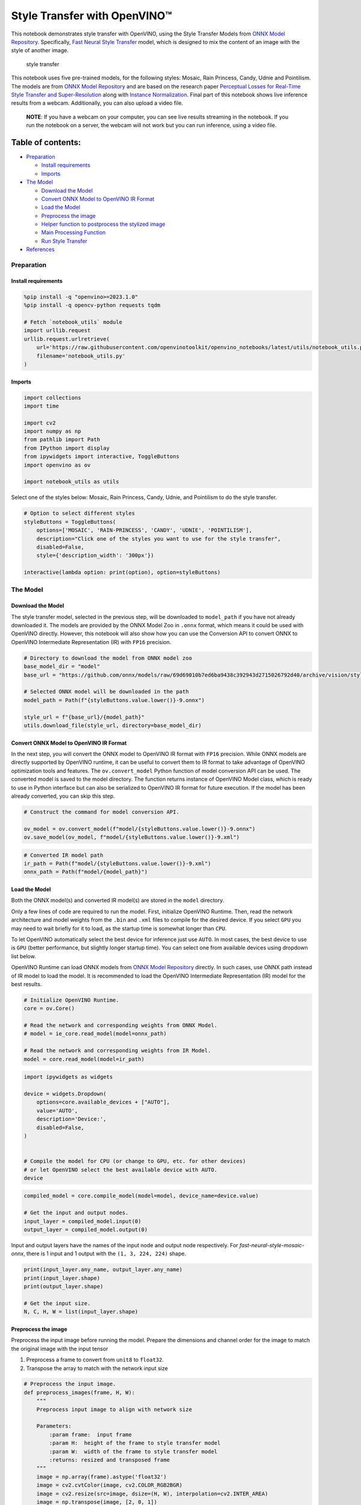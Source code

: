 Style Transfer with OpenVINO™
=============================

This notebook demonstrates style transfer with OpenVINO, using the Style
Transfer Models from `ONNX Model
Repository <https://github.com/onnx/models>`__. Specifically, `Fast
Neural Style
Transfer <https://github.com/onnx/models/tree/master/vision/style_transfer/fast_neural_style>`__
model, which is designed to mix the content of an image with the style
of another image.

.. figure:: https://user-images.githubusercontent.com/109281183/208703143-049f712d-2777-437c-8172-597ef7d53fc3.gif
   :alt: style transfer

   style transfer

This notebook uses five pre-trained models, for the following styles:
Mosaic, Rain Princess, Candy, Udnie and Pointilism. The models are from
`ONNX Model Repository <https://github.com/onnx/models>`__ and are based
on the research paper `Perceptual Losses for Real-Time Style Transfer
and Super-Resolution <https://arxiv.org/abs/1603.08155>`__ along with
`Instance Normalization <https://arxiv.org/abs/1607.08022>`__. Final
part of this notebook shows live inference results from a webcam.
Additionally, you can also upload a video file.

   **NOTE**: If you have a webcam on your computer, you can see live
   results streaming in the notebook. If you run the notebook on a
   server, the webcam will not work but you can run inference, using a
   video file.

Table of contents:
^^^^^^^^^^^^^^^^^^

-  `Preparation <#preparation>`__

   -  `Install requirements <#install-requirements>`__
   -  `Imports <#imports>`__

-  `The Model <#the-model>`__

   -  `Download the Model <#download-the-model>`__
   -  `Convert ONNX Model to OpenVINO IR
      Format <#convert-onnx-model-to-openvino-ir-format>`__
   -  `Load the Model <#load-the-model>`__
   -  `Preprocess the image <#preprocess-the-image>`__
   -  `Helper function to postprocess the stylized
      image <#helper-function-to-postprocess-the-stylized-image>`__
   -  `Main Processing Function <#main-processing-function>`__
   -  `Run Style Transfer <#run-style-transfer>`__

-  `References <#references>`__

Preparation
-----------



Install requirements
~~~~~~~~~~~~~~~~~~~~



.. code:: ipython3

    %pip install -q "openvino>=2023.1.0"
    %pip install -q opencv-python requests tqdm
    
    # Fetch `notebook_utils` module
    import urllib.request
    urllib.request.urlretrieve(
        url='https://raw.githubusercontent.com/openvinotoolkit/openvino_notebooks/latest/utils/notebook_utils.py',
        filename='notebook_utils.py'
    )

Imports
~~~~~~~



.. code:: ipython3

    import collections
    import time
    
    import cv2
    import numpy as np
    from pathlib import Path
    from IPython import display
    from ipywidgets import interactive, ToggleButtons
    import openvino as ov
    
    import notebook_utils as utils

Select one of the styles below: Mosaic, Rain Princess, Candy, Udnie, and
Pointilism to do the style transfer.

.. code:: ipython3

    # Option to select different styles    
    styleButtons = ToggleButtons(
        options=['MOSAIC', 'RAIN-PRINCESS', 'CANDY', 'UDNIE', 'POINTILISM'],
        description="Click one of the styles you want to use for the style transfer",
        disabled=False,
        style={'description_width': '300px'})
       
    interactive(lambda option: print(option), option=styleButtons)

The Model
---------



Download the Model
~~~~~~~~~~~~~~~~~~



The style transfer model, selected in the previous step, will be
downloaded to ``model_path`` if you have not already downloaded it. The
models are provided by the ONNX Model Zoo in ``.onnx`` format, which
means it could be used with OpenVINO directly. However, this notebook
will also show how you can use the Conversion API to convert ONNX to
OpenVINO Intermediate Representation (IR) with ``FP16`` precision.

.. code:: ipython3

    # Directory to download the model from ONNX model zoo
    base_model_dir = "model"
    base_url = "https://github.com/onnx/models/raw/69d69010b7ed6ba9438c392943d2715026792d40/archive/vision/style_transfer/fast_neural_style/model"
    
    # Selected ONNX model will be downloaded in the path
    model_path = Path(f"{styleButtons.value.lower()}-9.onnx")
    
    style_url = f"{base_url}/{model_path}"
    utils.download_file(style_url, directory=base_model_dir)

Convert ONNX Model to OpenVINO IR Format
~~~~~~~~~~~~~~~~~~~~~~~~~~~~~~~~~~~~~~~~



In the next step, you will convert the ONNX model to OpenVINO IR format
with ``FP16`` precision. While ONNX models are directly supported by
OpenVINO runtime, it can be useful to convert them to IR format to take
advantage of OpenVINO optimization tools and features. The
``ov.convert_model`` Python function of model conversion API can be
used. The converted model is saved to the model directory. The function
returns instance of OpenVINO Model class, which is ready to use in
Python interface but can also be serialized to OpenVINO IR format for
future execution. If the model has been already converted, you can skip
this step.

.. code:: ipython3

    # Construct the command for model conversion API.
    
    ov_model = ov.convert_model(f"model/{styleButtons.value.lower()}-9.onnx")
    ov.save_model(ov_model, f"model/{styleButtons.value.lower()}-9.xml")

.. code:: ipython3

    # Converted IR model path
    ir_path = Path(f"model/{styleButtons.value.lower()}-9.xml")
    onnx_path = Path(f"model/{model_path}")

Load the Model
~~~~~~~~~~~~~~



Both the ONNX model(s) and converted IR model(s) are stored in the
``model`` directory.

Only a few lines of code are required to run the model. First,
initialize OpenVINO Runtime. Then, read the network architecture and
model weights from the ``.bin`` and ``.xml`` files to compile for the
desired device. If you select ``GPU`` you may need to wait briefly for
it to load, as the startup time is somewhat longer than ``CPU``.

To let OpenVINO automatically select the best device for inference just
use ``AUTO``. In most cases, the best device to use is ``GPU`` (better
performance, but slightly longer startup time). You can select one from
available devices using dropdown list below.

OpenVINO Runtime can load ONNX models from `ONNX Model
Repository <https://github.com/onnx/models>`__ directly. In such cases,
use ONNX path instead of IR model to load the model. It is recommended
to load the OpenVINO Intermediate Representation (IR) model for the best
results.

.. code:: ipython3

    # Initialize OpenVINO Runtime.
    core = ov.Core()
    
    # Read the network and corresponding weights from ONNX Model.
    # model = ie_core.read_model(model=onnx_path)
    
    # Read the network and corresponding weights from IR Model.
    model = core.read_model(model=ir_path)

.. code:: ipython3

    import ipywidgets as widgets
    
    device = widgets.Dropdown(
        options=core.available_devices + ["AUTO"],
        value='AUTO',
        description='Device:',
        disabled=False,
    )
    
    
    # Compile the model for CPU (or change to GPU, etc. for other devices)
    # or let OpenVINO select the best available device with AUTO.
    device

.. code:: ipython3

    compiled_model = core.compile_model(model=model, device_name=device.value)
    
    # Get the input and output nodes.
    input_layer = compiled_model.input(0)
    output_layer = compiled_model.output(0)

Input and output layers have the names of the input node and output node
respectively. For *fast-neural-style-mosaic-onnx*, there is 1 input and
1 output with the ``(1, 3, 224, 224)`` shape.

.. code:: ipython3

    print(input_layer.any_name, output_layer.any_name)
    print(input_layer.shape)
    print(output_layer.shape)
    
    # Get the input size.
    N, C, H, W = list(input_layer.shape)

Preprocess the image
~~~~~~~~~~~~~~~~~~~~

Preprocess the input image
before running the model. Prepare the dimensions and channel order for
the image to match the original image with the input tensor

1. Preprocess a frame to convert from ``unit8`` to ``float32``.
2. Transpose the array to match with the network input size

.. code:: ipython3

    # Preprocess the input image.
    def preprocess_images(frame, H, W):
        """
        Preprocess input image to align with network size
    
        Parameters:
            :param frame:  input frame 
            :param H:  height of the frame to style transfer model
            :param W:  width of the frame to style transfer model
            :returns: resized and transposed frame
        """
        image = np.array(frame).astype('float32')
        image = cv2.cvtColor(image, cv2.COLOR_RGB2BGR)
        image = cv2.resize(src=image, dsize=(H, W), interpolation=cv2.INTER_AREA)
        image = np.transpose(image, [2, 0, 1])
        image = np.expand_dims(image, axis=0)
        return image

Helper function to postprocess the stylized image
~~~~~~~~~~~~~~~~~~~~~~~~~~~~~~~~~~~~~~~~~~~~~~~~~



The converted IR model outputs a NumPy ``float32`` array of the `(1, 3,
224,
224) <https://github.com/openvinotoolkit/open_model_zoo/blob/master/models/public/fast-neural-style-mosaic-onnx/README.md>`__
shape .

.. code:: ipython3

    # Postprocess the result        
    def convert_result_to_image(frame, stylized_image) -> np.ndarray:
        """
        Postprocess stylized image for visualization
    
        Parameters:
            :param frame:  input frame 
            :param stylized_image:  stylized image with specific style applied
            :returns: resized stylized image for visualization
        """
        h, w = frame.shape[:2]
        stylized_image = stylized_image.squeeze().transpose(1, 2, 0)
        stylized_image = cv2.resize(src=stylized_image, dsize=(w, h), interpolation=cv2.INTER_CUBIC)
        stylized_image = np.clip(stylized_image, 0, 255).astype(np.uint8)
        stylized_image = cv2.cvtColor(stylized_image, cv2.COLOR_BGR2RGB)
        return stylized_image

Main Processing Function
~~~~~~~~~~~~~~~~~~~~~~~~



The style transfer function can be run in different operating modes,
either using a webcam or a video file.

.. code:: ipython3

    def run_style_transfer(source=0, flip=False, use_popup=False, skip_first_frames=0):
        """
        Main function to run the style inference:
        1. Create a video player to play with target fps (utils.VideoPlayer).
        2. Prepare a set of frames for style transfer.
        3. Run AI inference for style transfer.
        4. Visualize the results.
        Parameters:
            source: The webcam number to feed the video stream with primary webcam set to "0", or the video path.  
            flip: To be used by VideoPlayer function for flipping capture image.
            use_popup: False for showing encoded frames over this notebook, True for creating a popup window.
            skip_first_frames: Number of frames to skip at the beginning of the video. 
        """
        # Create a video player to play with target fps.
        player = None
        try:
            player = utils.VideoPlayer(source=source, flip=flip, fps=30, skip_first_frames=skip_first_frames)
            # Start video capturing.
            player.start()
            if use_popup:
                title = "Press ESC to Exit"
                cv2.namedWindow(winname=title, flags=cv2.WINDOW_GUI_NORMAL | cv2.WINDOW_AUTOSIZE)
    
            processing_times = collections.deque()
            while True:
                # Grab the frame.
                frame = player.next()
                if frame is None:
                    print("Source ended")
                    break
                # If the frame is larger than full HD, reduce size to improve the performance.
                scale = 720 / max(frame.shape)
                if scale < 1:
                    frame = cv2.resize(src=frame, dsize=None, fx=scale, fy=scale,
                                       interpolation=cv2.INTER_AREA)
                # Preprocess the input image.
    
                image = preprocess_images(frame, H, W)
               
                # Measure processing time for the input image.
                start_time = time.time()
                # Perform the inference step.
                stylized_image = compiled_model([image])[output_layer]
                stop_time = time.time()
    
                # Postprocessing for stylized image.
                result_image = convert_result_to_image(frame, stylized_image)
    
                processing_times.append(stop_time - start_time)
                # Use processing times from last 200 frames.
                if len(processing_times) > 200:
                    processing_times.popleft()
                processing_time_det = np.mean(processing_times) * 1000
    
                # Visualize the results.
                f_height, f_width = frame.shape[:2]
                fps = 1000 / processing_time_det
                cv2.putText(result_image, text=f"Inference time: {processing_time_det:.1f}ms ({fps:.1f} FPS)", 
                            org=(20, 40),fontFace=cv2.FONT_HERSHEY_COMPLEX, fontScale=f_width / 1000,
                            color=(0, 0, 255), thickness=1, lineType=cv2.LINE_AA)
                
                # Use this workaround if there is flickering.
                if use_popup:
                    cv2.imshow(title, result_image)
                    key = cv2.waitKey(1)
                    # escape = 27
                    if key == 27:
                        break
                else:
                    # Encode numpy array to jpg.
                    _, encoded_img = cv2.imencode(".jpg", result_image, params=[cv2.IMWRITE_JPEG_QUALITY, 90])
                    # Create an IPython image.
                    i = display.Image(data=encoded_img)
                    # Display the image in this notebook.
                    display.clear_output(wait=True)
                    display.display(i)
        # ctrl-c
        except KeyboardInterrupt:
            print("Interrupted")
        # any different error
        except RuntimeError as e:
            print(e)
        finally:
            if player is not None:
                # Stop capturing.
                player.stop()
            if use_popup:
                cv2.destroyAllWindows()

Run Style Transfer
~~~~~~~~~~~~~~~~~~



Now, try to apply the style transfer model using video from your webcam
or video file. By default, the primary webcam is set with ``source=0``.
If you have multiple webcams, each one will be assigned a consecutive
number starting at 0. Set ``flip=True`` when using a front-facing
camera. Some web browsers, especially Mozilla Firefox, may cause
flickering. If you experience flickering, set ``use_popup=True``.

   **NOTE**: To use a webcam, you must run this Jupyter notebook on a
   computer with a webcam. If you run it on a server, you will not be
   able to access the webcam. However, you can still perform inference
   on a video file in the final step.

If you do not have a webcam, you can still run this demo with a video
file. Any `format supported by
OpenCV <https://docs.opencv.org/4.5.1/dd/d43/tutorial_py_video_display.html>`__

.. code:: ipython3

    USE_WEBCAM = False
    
    cam_id = 0
    video_file = "https://storage.openvinotoolkit.org/repositories/openvino_notebooks/data/data/video/Coco%20Walking%20in%20Berkeley.mp4"
    
    source = cam_id if USE_WEBCAM else video_file
    
    run_style_transfer(source=source, flip=isinstance(source, int), use_popup=False)

References
----------



1. `ONNX Model Zoo <https://github.com/onnx/models>`__
2. `Fast Neural Style
   Transfer <https://github.com/onnx/models/tree/main/vision/style_transfer/fast_neural_style>`__
3. `Fast Neural Style Mosaic Onnx - Open Model
   Zoo <https://github.com/openvinotoolkit/open_model_zoo/blob/master/models/public/fast-neural-style-mosaic-onnx/README.md>`__
